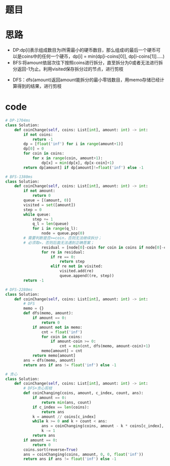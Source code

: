 * 题目
#+DOWNLOADED: file:/var/folders/73/53s3wczx1l32608prn_fdgrm0000gn/T/TemporaryItems/（screencaptureui正在存储文稿，已完成10）/截屏2020-06-29 下午3.45.18.png @ 2020-06-29 15:45:20
[[file:Screen-Pictures/%E9%A2%98%E7%9B%AE/2020-06-29_15-45-20_%E6%88%AA%E5%B1%8F2020-06-29%20%E4%B8%8B%E5%8D%883.45.18.png]]
* 思路
+ DP:dp[i]表示组成数目为i所需最小的硬币数目，那么组成i的最后一个硬币可以是coins中的任何一个硬币，dp[i] = min(dp[i-coins[0]], dp[i-coins[1]].....)
+ BFS:将amount依层次往下按照coins进行拆分，直至拆分为0或者无法进行拆分返回-1为止。利用visited保存拆分过的节点，进行剪枝
#+DOWNLOADED: file:/var/folders/73/53s3wczx1l32608prn_fdgrm0000gn/T/TemporaryItems/（screencaptureui正在存储文稿，已完成9）/截屏2020-06-29 下午3.44.49.png @ 2020-06-29 15:44:52
[[file:Screen-Pictures/%E6%80%9D%E8%B7%AF/2020-06-29_15-44-52_%E6%88%AA%E5%B1%8F2020-06-29%20%E4%B8%8B%E5%8D%883.44.49.png]]
+ DFS：dfs(amount)返回amount能拆分的最小零钱数目，用memo存储已经计算得到的结果，进行剪枝
* code
#+BEGIN_SRC python
# DP-1704ms
class Solution:
    def coinChange(self, coins: List[int], amount: int) -> int:
        if not coins:
            return -1
        dp = [float('inf') for i in range(amount+1)]
        dp[0] = 0
        for coin in coins:
            for x in range(coin, amount+1):
                dp[x] = min(dp[x], dp[x-coin]+1)
        return dp[amount] if dp[amount]!=float('inf') else -1

# BFS-1380ms
class Solution:
    def coinChange(self, coins: List[int], amount: int) -> int:
        if not amount:
            return 0
        queue = [(amount, 0)]
        visited = set([amount])
        step = 0
        while queue:
            step += 1
            q_l = len(queue)
            for i in range(q_l):
                node = queue.pop(0)
		# 需要判断是否>=coin，否则无法继续拆分；
		# 必须取=，否则后面无法遇到正确答案；
                residual = [node[0]-coin for coin in coins if node[0]-coin>=0]
                for re in residual:
                    if re == 0:
                        return step
                    elif re not in visited:
                        visited.add(re)
                        queue.append((re, step))
        return -1

# DFS-2280ms
class Solution:
    def coinChange(self, coins: List[int], amount: int) -> int:
        # DFS
        memo = {}
        def dfs(memo, amount):
            if amount == 0:
                return 0
            if amount not in memo:
                cnt = float('inf')
                for coin in coins:
                    if amount-coin >= 0:
                        cnt = min(cnt, dfs(memo, amount-coin)+1)
                memo[amount] = cnt
            return memo[amount]
        ans = dfs(memo, amount)
        return ans if ans != float('inf') else -1

# 贪心
class Solution:
    def coinChange(self, coins: List[int], amount: int) -> int:
        # DFS+贪心剪枝
        def coinChanging(coins, amount, c_index, count, ans):
            if amount == 0:
                return min(ans, count)
            if c_index == len(coins):
                return ans
            k = amount // coins[c_index]
            while k >= 0 and k + count < ans:
                ans = coinChanging(coins, amount - k * coins[c_index], c_index + 1, count + k, ans)
                k -= 1
            return ans
        if amount == 0:
            return 0
        coins.sort(reverse=True)
        ans = coinChanging(coins, amount, 0, 0, float('inf'))
        return ans if ans != float('inf') else -1
#+END_SRC
